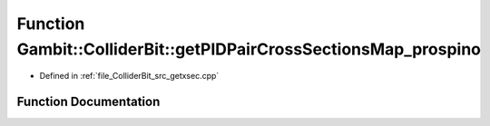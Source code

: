 .. _exhale_function_getxsec_8cpp_1a2f0d8eadae6eb2c168fa6c75868eac55:

Function Gambit::ColliderBit::getPIDPairCrossSectionsMap_prospino
=================================================================

- Defined in :ref:`file_ColliderBit_src_getxsec.cpp`


Function Documentation
----------------------


.. doxygenfunction:: Gambit::ColliderBit::getPIDPairCrossSectionsMap_prospino(map_PID_pair_PID_pair_xsec&)
   :project: GAMBIT